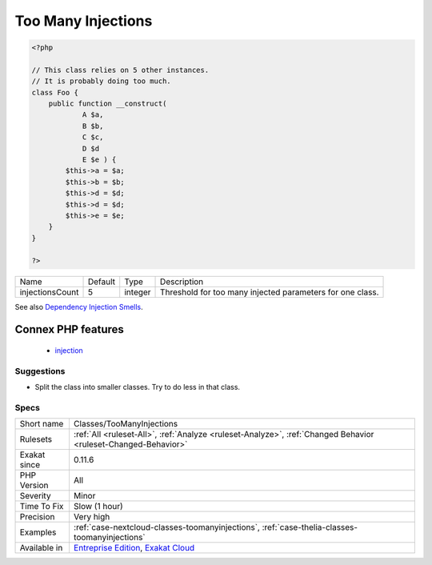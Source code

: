 .. _classes-toomanyinjections:

.. _too-many-injections:

Too Many Injections
+++++++++++++++++++

.. meta\:\:
	:description:
		Too Many Injections: When a class is constructed with more than four dependencies, it should be split into smaller classes.
	:twitter:card: summary_large_image
	:twitter:site: @exakat
	:twitter:title: Too Many Injections
	:twitter:description: Too Many Injections: When a class is constructed with more than four dependencies, it should be split into smaller classes
	:twitter:creator: @exakat
	:twitter:image:src: https://www.exakat.io/wp-content/uploads/2020/06/logo-exakat.png
	:og:image: https://www.exakat.io/wp-content/uploads/2020/06/logo-exakat.png
	:og:title: Too Many Injections
	:og:type: article
	:og:description: When a class is constructed with more than four dependencies, it should be split into smaller classes
	:og:url: https://php-tips.readthedocs.io/en/latest/tips/Classes/TooManyInjections.html
	:og:locale: en
  When a class is constructed with more than four dependencies, it should be split into smaller classes.

.. code-block:: php
   
   <?php
   
   // This class relies on 5 other instances. 
   // It is probably doing too much.
   class Foo {
       public function __construct(
               A $a, 
               B $b, 
               C $c,
               D $d
               E $e ) {
           $this->a = $a;
           $this->b = $b;
           $this->d = $d;
           $this->d = $d;
           $this->e = $e;
       }
   }
   
   ?>

+-----------------+---------+---------+-----------------------------------------------------------+
| Name            | Default | Type    | Description                                               |
+-----------------+---------+---------+-----------------------------------------------------------+
| injectionsCount | 5       | integer | Threshold for too many injected parameters for one class. |
+-----------------+---------+---------+-----------------------------------------------------------+



See also `Dependency Injection Smells <http://seregazhuk.github.io/2017/05/04/di-smells/>`_.

Connex PHP features
-------------------

  + `injection <https://php-dictionary.readthedocs.io/en/latest/dictionary/injection.ini.html>`_


Suggestions
___________

* Split the class into smaller classes. Try to do less in that class.




Specs
_____

+--------------+-------------------------------------------------------------------------------------------------------------------------+
| Short name   | Classes/TooManyInjections                                                                                               |
+--------------+-------------------------------------------------------------------------------------------------------------------------+
| Rulesets     | :ref:`All <ruleset-All>`, :ref:`Analyze <ruleset-Analyze>`, :ref:`Changed Behavior <ruleset-Changed-Behavior>`          |
+--------------+-------------------------------------------------------------------------------------------------------------------------+
| Exakat since | 0.11.6                                                                                                                  |
+--------------+-------------------------------------------------------------------------------------------------------------------------+
| PHP Version  | All                                                                                                                     |
+--------------+-------------------------------------------------------------------------------------------------------------------------+
| Severity     | Minor                                                                                                                   |
+--------------+-------------------------------------------------------------------------------------------------------------------------+
| Time To Fix  | Slow (1 hour)                                                                                                           |
+--------------+-------------------------------------------------------------------------------------------------------------------------+
| Precision    | Very high                                                                                                               |
+--------------+-------------------------------------------------------------------------------------------------------------------------+
| Examples     | :ref:`case-nextcloud-classes-toomanyinjections`, :ref:`case-thelia-classes-toomanyinjections`                           |
+--------------+-------------------------------------------------------------------------------------------------------------------------+
| Available in | `Entreprise Edition <https://www.exakat.io/entreprise-edition>`_, `Exakat Cloud <https://www.exakat.io/exakat-cloud/>`_ |
+--------------+-------------------------------------------------------------------------------------------------------------------------+


